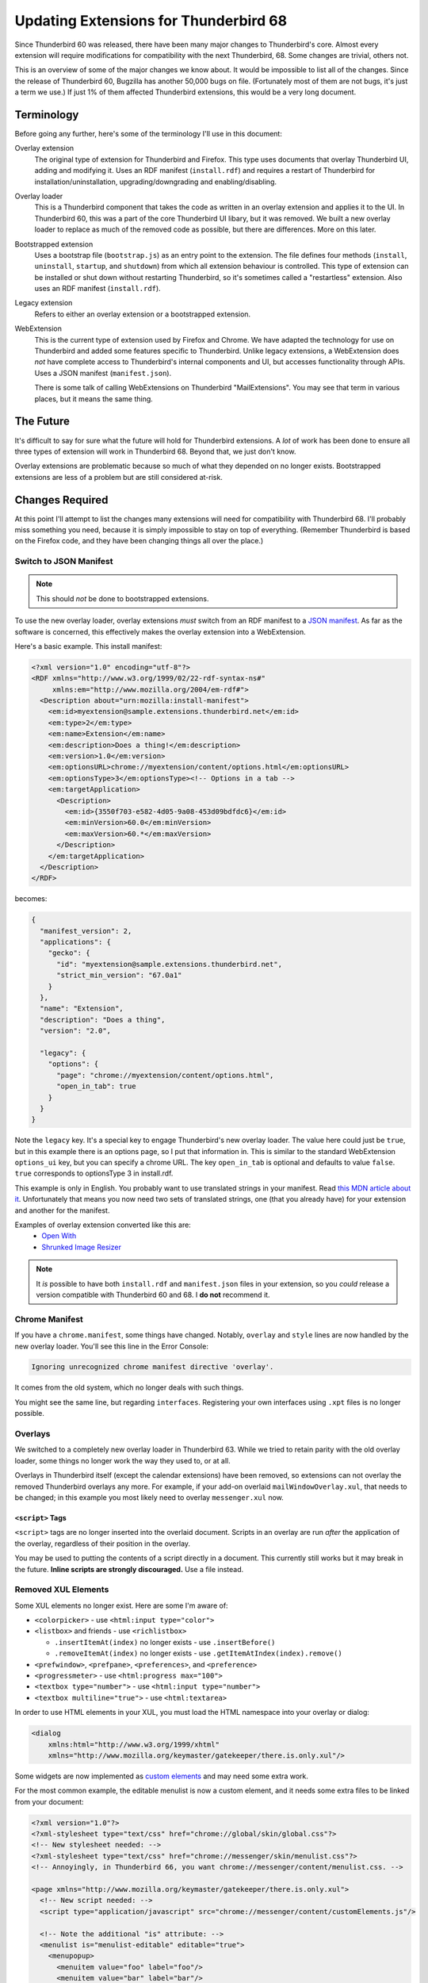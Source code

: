 ======================================
Updating Extensions for Thunderbird 68
======================================

Since Thunderbird 60 was released, there have been many major changes to Thunderbird's core.
Almost every extension will require modifications for compatibility with the next Thunderbird, 68.
Some changes are trivial, others not.

This is an overview of some of the major changes we know about. It would be impossible to list all
of the changes. Since the release of Thunderbird 60, Bugzilla has another 50,000 bugs on file.
(Fortunately most of them are not bugs, it's just a term we use.) If just 1% of them affected
Thunderbird extensions, this would be a very long document.

Terminology
===========

Before going any further, here's some of the terminology I'll use in this document:

Overlay extension
  The original type of extension for Thunderbird and Firefox. This type uses documents that overlay
  Thunderbird UI, adding and modifying it. Uses an RDF manifest (``install.rdf``) and requires a
  restart of Thunderbird for installation/uninstallation, upgrading/downgrading and
  enabling/disabling.

Overlay loader
  This is a Thunderbird component that takes the code as written in an overlay extension and
  applies it to the UI. In Thunderbird 60, this was a part of the core Thunderbird UI libary, but
  it was removed. We built a new overlay loader to replace as much of the removed code as possible,
  but there are differences. More on this later.

Bootstrapped extension
  Uses a bootstrap file (``bootstrap.js``) as an entry point to the extension. The file defines
  four methods (``install``, ``uninstall``, ``startup``, and ``shutdown``) from which all extension
  behaviour is controlled. This type of extension can be installed or shut down without restarting
  Thunderbird, so it's sometimes called a "restartless" extension. Also uses an RDF manifest
  (``install.rdf``).

Legacy extension
  Refers to either an overlay extension or a bootstrapped extension.

WebExtension
  This is the current type of extension used by Firefox and Chrome. We have adapted the technology
  for use on Thunderbird and added some features specific to Thunderbird. Unlike legacy extensions,
  a WebExtension does *not* have complete access to Thunderbird's internal components and UI, but
  accesses functionality through APIs. Uses a JSON manifest (``manifest.json``).

  There is some talk of calling WebExtensions on Thunderbird "MailExtensions". You may see that
  term in various places, but it means the same thing.

The Future
==========

It's difficult to say for sure what the future will hold for Thunderbird extensions. A *lot* of
work has been done to ensure all three types of extension will work in Thunderbird 68. Beyond that,
we just don't know.

Overlay extensions are problematic because so much of what they depended on no longer exists.
Bootstrapped extensions are less of a problem but are still considered at-risk.

Changes Required
================

At this point I'll attempt to list the changes many extensions will need for compatibility with
Thunderbird 68. I'll probably miss something you need, because it is simply impossible to stay on
top of everything. (Remember Thunderbird is based on the Firefox code, and they have been changing
things all over the place.)

Switch to JSON Manifest
-----------------------

.. note::

  This should *not* be done to bootstrapped extensions.

To use the new overlay loader, overlay extensions *must* switch from an RDF manifest to a `JSON
manifest`__. As far as the software is concerned, this effectively makes the overlay extension into
a WebExtension.

__ https://developer.mozilla.org/en-US/docs/Mozilla/Add-ons/WebExtensions/manifest.json

Here's a basic example. This install manifest:

.. code-block:: xml

  <?xml version="1.0" encoding="utf-8"?>
  <RDF xmlns="http://www.w3.org/1999/02/22-rdf-syntax-ns#"
       xmlns:em="http://www.mozilla.org/2004/em-rdf#">
    <Description about="urn:mozilla:install-manifest">
      <em:id>myextension@sample.extensions.thunderbird.net</em:id>
      <em:type>2</em:type>
      <em:name>Extension</em:name>
      <em:description>Does a thing!</em:description>
      <em:version>1.0</em:version>
      <em:optionsURL>chrome://myextension/content/options.html</em:optionsURL>
      <em:optionsType>3</em:optionsType><!-- Options in a tab -->
      <em:targetApplication>
        <Description>
          <em:id>{3550f703-e582-4d05-9a08-453d09bdfdc6}</em:id>
          <em:minVersion>60.0</em:minVersion>
          <em:maxVersion>60.*</em:maxVersion>
        </Description>
      </em:targetApplication>
    </Description>
  </RDF>

becomes:

.. code-block:: json

  {
    "manifest_version": 2,
    "applications": {
      "gecko": {
        "id": "myextension@sample.extensions.thunderbird.net",
        "strict_min_version": "67.0a1"
      }
    },
    "name": "Extension",
    "description": "Does a thing",
    "version": "2.0",

    "legacy": {
      "options": {
        "page": "chrome://myextension/content/options.html",
        "open_in_tab": true
      }
    }
  }

Note the ``legacy`` key. It's a special key to engage Thunderbird's new overlay loader. The value
here could just be ``true``, but in this example there is an options page, so I put that
information in. This is similar to the standard WebExtension ``options_ui`` key, but you can
specify a chrome URL. The key ``open_in_tab`` is optional and defaults to value ``false``.
``true`` corresponds to optionsType 3 in install.rdf.

This example is only in English. You probably want to use translated strings in your manifest.
Read `this MDN article about it`__. Unfortunately that means you now need two sets of translated
strings, one (that you already have) for your extension and another for the manifest.

__ https://developer.mozilla.org/en-US/docs/Mozilla/Add-ons/WebExtensions/Internationalization#Internationalizing_manifest.json

Examples of overlay extension converted like this are:
 - `Open With <https://github.com/darktrojan/openwith/blob/VERSION_6.9/manifest.json>`_
 - `Shrunked Image Resizer <https://github.com/darktrojan/shrunked/blob/VERSION_4.5/manifest.json>`_

.. note::

  It *is* possible to have both ``install.rdf`` and ``manifest.json`` files in your extension, so
  you *could* release a version compatible with Thunderbird 60 and 68. I **do not** recommend it.

Chrome Manifest
---------------

If you have a ``chrome.manifest``, some things have changed. Notably, ``overlay`` and ``style``
lines are now handled by the new overlay loader. You'll see this line in the Error Console:

.. code-block:: text

  Ignoring unrecognized chrome manifest directive 'overlay'.

It comes from the old system, which no longer deals with such things.

You might see the same line, but regarding ``interfaces``. Registering your own interfaces using
``.xpt`` files is no longer possible.

Overlays
--------

We switched to a completely new overlay loader in Thunderbird 63. While we tried to retain parity
with the old overlay loader, some things no longer work the way they used to, or at all.

Overlays in Thunderbird itself (except the calendar extensions) have been removed, so extensions
can not overlay the removed Thunderbird overlays any more. For example, if your add-on overlaid
``mailWindowOverlay.xul``, that needs to be changed; in this example you most likely need to
overlay ``messenger.xul`` now.

``<script>`` Tags
"""""""""""""""""

``<script>`` tags are no longer inserted into the overlaid document. Scripts in an overlay are run
*after* the application of the overlay, regardless of their position in the overlay.

You may be used to putting the contents of a script directly in a document. This currently still
works but it may break in the future. **Inline scripts are strongly discouraged.** Use a file
instead.

Removed XUL Elements
--------------------

Some XUL elements no longer exist. Here are some I'm aware of:

- ``<colorpicker>`` - use ``<html:input type="color">``
- ``<listbox>`` and friends - use ``<richlistbox>``

  - ``.insertItemAt(index)`` no longer exists - use ``.insertBefore()``
  - ``.removeItemAt(index)`` no longer exists - use ``.getItemAtIndex(index).remove()``

- ``<prefwindow>``, ``<prefpane>``, ``<preferences>``, and ``<preference>``
- ``<progressmeter>`` - use ``<html:progress max="100">``
- ``<textbox type="number">`` - use ``<html:input type="number">``
- ``<textbox multiline="true">`` - use ``<html:textarea>``

In order to use HTML elements in your XUL, you must load the HTML namespace into your overlay
or dialog:

.. code-block:: xml

  <dialog
      xmlns:html="http://www.w3.org/1999/xhtml"
      xmlns="http://www.mozilla.org/keymaster/gatekeeper/there.is.only.xul"/>

Some widgets are now implemented as `custom elements`__ and may need some extra work.

For the most common example, the editable menulist is now a custom element, and it needs some
extra files to be linked from your document:

.. code-block:: xml

  <?xml version="1.0"?>
  <?xml-stylesheet type="text/css" href="chrome://global/skin/global.css"?>
  <!-- New stylesheet needed: -->
  <?xml-stylesheet type="text/css" href="chrome://messenger/skin/menulist.css"?>
  <!-- Annoyingly, in Thunderbird 66, you want chrome://messenger/content/menulist.css. -->

  <page xmlns="http://www.mozilla.org/keymaster/gatekeeper/there.is.only.xul">
    <!-- New script needed: -->
    <script type="application/javascript" src="chrome://messenger/content/customElements.js"/>

    <!-- Note the additional "is" attribute: -->
    <menulist is="menulist-editable" editable="true">
      <menupopup>
        <menuitem value="foo" label="foo"/>
        <menuitem value="bar" label="bar"/>
      </menupopup>
    </menulist>
  </page>

An editable menulist can also be created via JavaScript:

.. code-block:: javascript

  let menulist = document.createElement("menulist", { is : "menulist-editable" });
  menulist.setAttribute("is", "menulist-editable");
  menulist.setAttribute("editable", "true");

__ https://developer.mozilla.org/en-US/docs/Web/Web_Components/Custom_Elements

.. note::

  The replacements listed here might work in subtly different ways. Check your functionality!

XBL
---

XBL is on Death Row. Many XBL bindings have been replaced or simply no longer exist. The remainder
are being removed. This may result in slight behaviour changes for some UI components.

If you have your own XBL bindings, you should get rid of them. Mostly the Firefox and Thunderbird
teams are using `custom elements`__ instead.

__ https://developer.mozilla.org/en-US/docs/Web/Web_Components/Custom_Elements

Renamed Files
-------------

A number of Javascript modules have been renamed with the ``.jsm`` extension. Most notably:

- ``mailServices.js`` has been renamed to ``MailServices.jsm``. This change was originally
  backwards-compatible with a deprecation warning, but the changes to module importing (see below)
  made that pointless and the old file has now been removed completely.
- ``MailUtils.js`` is now ``MailUtils.jsm``.

Javascript Module Imports
-------------------------

In Thunderbird 67, a major backwards-incompatible change was made to importing javascript modules.
Where once you used any of these:

.. code-block:: javascript

  Components.utils.import("resource://foo/modules/Foo.jsm");
  // or…
  Cu.import("resource://foo/modules/Foo.jsm");
  // or…
  ChromeUtils.defineModuleGetter(this, "Foo", "resource://foo/modules/Foo.jsm");

Or the two-argument variation:

.. code-block:: javascript

  var { Foo } = Cu.import("resource://foo/modules/Foo.jsm", null);
  // or…
  var scope = {}; Cu.import("resource://foo/modules/Foo.jsm", scope); // scope.Foo…

You should now do this:

.. code-block:: javascript

  var { Foo } = ChromeUtils.import("resource://foo/modules/Foo.jsm");
  // or…
  var scope = ChromeUtils.import("resource://foo/modules/Foo.jsm"); // scope.Foo…

``ChromeUtils.import`` is a replacement for ``Components.utils.import`` (which was also changed
in this way). Note that no second argument is supplied. The returned object is a dictionary of
only the objects listed in ``EXPORTED_SYMBOLS``.

Network API Changes
-------------------

Thunderbird 67 made some incompatible changes to the network interface.

nsIStreamListener
"""""""""""""""""

The ``onDataAvailable`` method lost its ``context`` argument. This was removed in `bug 1525319`__
which breaks the API.

To be backward compatible you need to probe the parameters. In case the third parameter is an
nsIInputStream it is the old API. If the second one is an input stream it is the new API.

__ https://bugzilla.mozilla.org/show_bug.cgi?id=1525319

.. code-block:: javascript

  onDataAvailable(...args) {
    // The old API passes the stream as third parameter
    if (args[2] instanceof Ci.nsIInputStream)
      return this.onOldDataAvailableCalled(args[2], args[3], args[4]);

    // The new API uses the second parameter
    if (args[1] instanceof Ci.nsIInputStream)
      return this.onNewDataAvailableCalled(args[1], args[2], args[3]);

    throw new Error("Unknown signature for nsIStreamListener.onDataAvailable()");
  }

nsIRequestObserver
""""""""""""""""""

The ``onStartRequest`` and ``onStopRequest`` methods also no longer have a ``context`` argument,
which could be detected in a similar way.

nsIProtocolHandler
""""""""""""""""""

The obsolete method ``newChannel`` was removed and ``newChannel2`` was renamed to ``newChannel``.
(`Bug 1528971`__.)

As ``newChannel`` has been unused for a long time it should be safe to just replace the old
``newChannel`` implementation with the ``newChannel2`` and forward calls from ``newChannel2``.

__ https://bugzilla.mozilla.org/show_bug.cgi?id=1528971

.. code-block:: javascript

  // Change the signature to the new one...
  // ... you'll need to add the loadInfo parameter
  //
  // Note loadInfo may be null in Thunderbird 60.
  newChannel(URI, loadInfo) {
    // Do your logic here
  }

  // Keep the old method as it will be needed for backward compatibility...
  // ... and forward the request to the new method.
  newChannel2(URI, loadInfo) {
    return this.newChannel(URI, loadInfo);
  }

.. note::

  Again, even though these examples show you *can* write code compatible with both Thunderbird 60
  and Thunderbird 68, that *doesn't mean you should*.

See Also
========

Some additional low-level details about things you may run into that have changed since Thunderbird 60 can be found `on the Thunderbird wiki <https://wiki.mozilla.org/Thunderbird/Add-ons_Guide_63#Removed_in_Thunderbird_60>`_.
